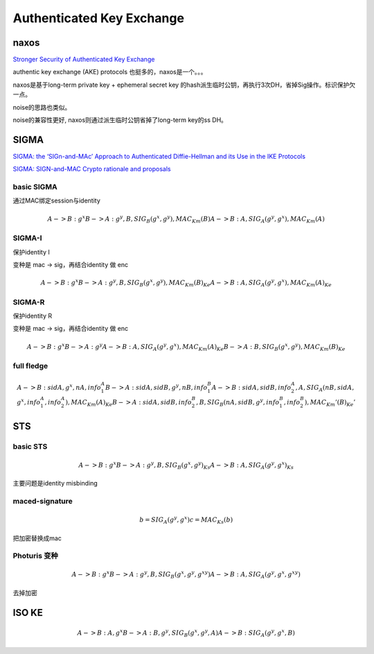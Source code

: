Authenticated Key Exchange
###############################

naxos
==========================================================

`Stronger Security of Authenticated Key Exchange <https://www.microsoft.com/en-us/research/wp-content/uploads/2016/02/strongake-submitted.pdf>`_

authentic key exchange (AKE) protocols 也挺多的，naxos是一个。。。

naxos是基于long-term private key + ephemeral secret key 的hash派生临时公钥，再执行3次DH，省掉Sig操作。标识保护欠一点。

noise的思路也类似。

noise的兼容性更好, naxos则通过派生临时公钥省掉了long-term key的ss DH。

SIGMA 
==========================================================

`SIGMA: the ‘SIGn-and-MAc’ Approach to Authenticated Diffie-Hellman and its Use in the IKE Protocols <https://webee.technion.ac.il/~hugo/sigma-pdf.pdf>`_

`SIGMA: SIGN-and-MAC Crypto rationale and proposals <https://www.ietf.org/proceedings/52/slides/ipsec-9.pdf>`_

basic SIGMA
----------------------------------------------------

通过MAC绑定session与identity

.. math::

    A -> B : g^x
    B -> A : g^y, B, SIG_B (g^x, g^y), MAC_Km(B)
    A -> B : A , SIG_A(g^y, g^x), MAC_Km(A)


SIGMA-I
----------------------------------------------------

保护identity I

变种是 mac -> sig，再结合identity 做 enc

.. math::

    A -> B : g^x
    B -> A : g^y, { B, SIG_B (g^x, g^y), MAC_Km(B) }_Ke
    A -> B : { A , SIG_A(g^y, g^x), MAC_Km(A) }_Ke


SIGMA-R
----------------------------------------------------

保护identity R

变种是 mac -> sig，再结合identity 做 enc

.. math::

    A -> B : g^x
    B -> A : g^y 
    A -> B : { A , SIG_A(g^y, g^x), MAC_Km(A) }_Ke
    B -> A : { B, SIG_B (g^x, g^y), MAC_Km(B) }_Ke


full fledge 
----------------------------------------------------

.. math::

    A -> B : sidA, g^x, nA, info_1_A
    B -> A : sidA, sidB, g^y, nB, info_1_B
    A -> B : sidA, sidB, { info_2_A, A, SIG_A(nB, sidA, g^x, info_1_A, info_2_A), MAC_Km(A) }_Ke
    B -> A : sidA, sidB, { info_2_B, B, SIG_B(nA, sidB, g^y, info_1_B, info_2_B), MAC_Km'(B) }_Ke'

STS
==========================================================

basic STS
----------------------------------------------------

.. math::

    A -> B : g^x
    B -> A : g^y, B, { SIG_B (g^x, g^y) }_Ks
    A -> B : A , { SIG_A(g^y, g^x) }_Ks

主要问题是identity misbinding

maced-signature
----------------------------------------------------

.. math::

       b = SIG_A(g^y, g^x)
       c = MAC_Ks(b)

把加密替换成mac

Photuris 变种
----------------------------------------------------

.. math::

    A -> B : g^x
    B -> A : g^y, B,  SIG_B (g^x, g^y, g^{xy}) 
    A -> B : A , SIG_A(g^y, g^x, g^{xy})

去掉加密

ISO KE
==========================================================

.. math::

    A -> B : A, g^x
    B -> A : B, g^y, SIG_B (g^x, g^y, A) 
    A -> B : SIG_A(g^y, g^x, B)

